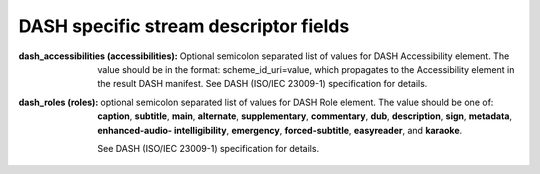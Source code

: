 DASH specific stream descriptor fields
^^^^^^^^^^^^^^^^^^^^^^^^^^^^^^^^^^^^^^

:dash_accessibilities (accessibilities):

    Optional semicolon separated list of values for DASH Accessibility element.
    The value should be in the format: scheme_id_uri=value, which propagates
    to the Accessibility element in the result DASH manifest. See DASH
    (ISO/IEC 23009-1) specification for details.

:dash_roles (roles):

    optional semicolon separated list of values for DASH Role element. The
    value should be one of: **caption**, **subtitle**, **main**, **alternate**,
    **supplementary**, **commentary**, **dub**, **description**, **sign**,
    **metadata**, **enhanced-audio- intelligibility**, **emergency**,
    **forced-subtitle**, **easyreader**, and **karaoke**.

    See DASH (ISO/IEC 23009-1) specification for details.
